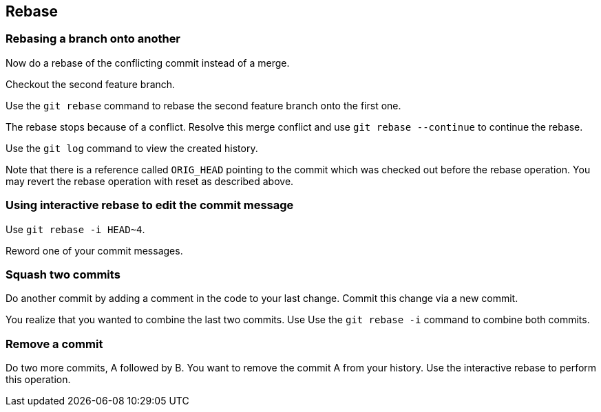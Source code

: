 == Rebase


=== Rebasing a branch onto another

Now do a rebase of the conflicting commit instead of a merge. 

Checkout the second feature branch.

Use the `git rebase` command to rebase the second feature branch onto the first one.
				
				
The rebase stops because of a conflict. Resolve this merge conflict and use `git rebase --continue` to continue the rebase.

Use the `git log` command to view the created history.
				
Note that there is a reference called `ORIG_HEAD` pointing to the commit which was checked out before the rebase operation. 
You may revert the rebase operation with reset as described above.



=== Using interactive rebase to edit the commit message
		
Use `git rebase -i HEAD~4`.

Reword one of your commit messages.


=== Squash two commits

Do another commit by adding a comment in the code to your last change. Commit this change via a new commit.
		
You realize that you wanted to combine the last two commits. Use Use the `git rebase -i` command to combine both commits.
		

=== Remove a commit
		
Do two more commits, A followed by B. 
You want to remove the commit A from your history. 
Use the interactive rebase to perform this operation.
		
